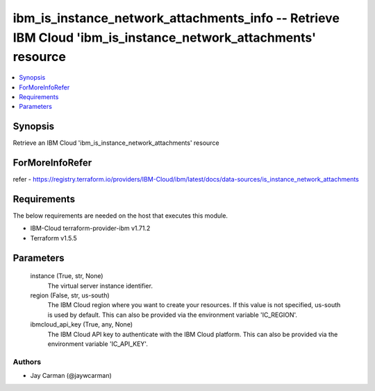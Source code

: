 
ibm_is_instance_network_attachments_info -- Retrieve IBM Cloud 'ibm_is_instance_network_attachments' resource
=============================================================================================================

.. contents::
   :local:
   :depth: 1


Synopsis
--------

Retrieve an IBM Cloud 'ibm_is_instance_network_attachments' resource


ForMoreInfoRefer
----------------
refer - https://registry.terraform.io/providers/IBM-Cloud/ibm/latest/docs/data-sources/is_instance_network_attachments

Requirements
------------
The below requirements are needed on the host that executes this module.

- IBM-Cloud terraform-provider-ibm v1.71.2
- Terraform v1.5.5



Parameters
----------

  instance (True, str, None)
    The virtual server instance identifier.


  region (False, str, us-south)
    The IBM Cloud region where you want to create your resources. If this value is not specified, us-south is used by default. This can also be provided via the environment variable 'IC_REGION'.


  ibmcloud_api_key (True, any, None)
    The IBM Cloud API key to authenticate with the IBM Cloud platform. This can also be provided via the environment variable 'IC_API_KEY'.













Authors
~~~~~~~

- Jay Carman (@jaywcarman)

